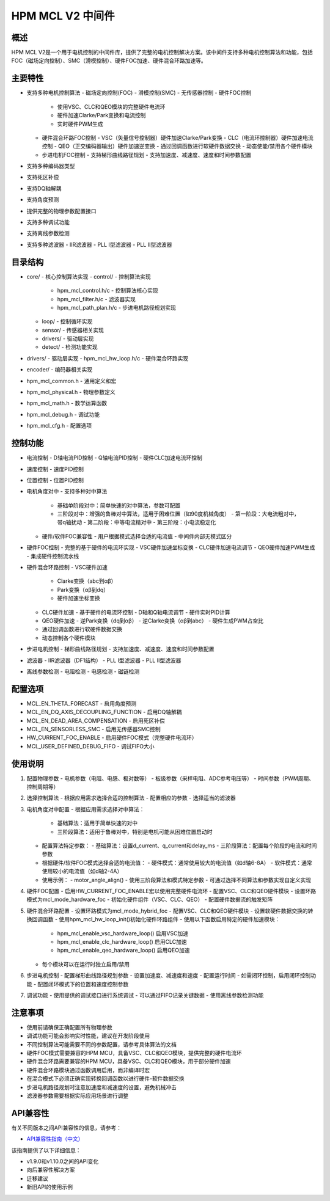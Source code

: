 HPM MCL V2 中间件
================

概述
----

HPM MCL V2是一个用于电机控制的中间件库，提供了完整的电机控制解决方案。该中间件支持多种电机控制算法和功能，包括FOC（磁场定向控制）、SMC（滑模控制）、硬件FOC加速、硬件混合环路加速等。

主要特性
--------

- 支持多种电机控制算法
  - 磁场定向控制(FOC)
  - 滑模控制(SMC)
  - 无传感器控制
  - 硬件FOC控制
    - 使用VSC、CLC和QEO模块的完整硬件电流环
    - 硬件加速Clarke/Park变换和电流控制
    - 实时硬件PWM生成
  - 硬件混合环路FOC控制
    - VSC（矢量信号控制器）硬件加速Clarke/Park变换
    - CLC（电流环控制器）硬件加速电流控制
    - QEO（正交编码器输出）硬件加速逆变换
    - 通过回调函数进行软硬件数据交换
    - 动态使能/禁用各个硬件模块
  - 步进电机FOC控制
    - 支持梯形曲线路径规划
    - 支持加速度、减速度、速度和时间参数配置
- 支持多种编码器类型
- 支持死区补偿
- 支持DQ轴解耦
- 支持角度预测
- 提供完整的物理参数配置接口
- 支持多种调试功能
- 支持离线参数检测
- 支持多种滤波器
  - IIR滤波器
  - PLL I型滤波器
  - PLL II型滤波器

目录结构
--------

- core/ - 核心控制算法实现
  - control/ - 控制算法实现
    - hpm_mcl_control.h/c - 控制算法核心实现
    - hpm_mcl_filter.h/c - 滤波器实现
    - hpm_mcl_path_plan.h/c - 步进电机路径规划实现
  - loop/ - 控制循环实现
  - sensor/ - 传感器相关实现
  - drivers/ - 驱动层实现
  - detect/ - 检测功能实现
- drivers/ - 驱动层实现
  - hpm_mcl_hw_loop.h/c - 硬件混合环路实现
- encoder/ - 编码器相关实现
- hpm_mcl_common.h - 通用定义和宏
- hpm_mcl_physical.h - 物理参数定义
- hpm_mcl_math.h - 数学运算函数
- hpm_mcl_debug.h - 调试功能
- hpm_mcl_cfg.h - 配置选项

控制功能
--------

- 电流控制
  - D轴电流PID控制
  - Q轴电流PID控制
  - 硬件CLC加速电流环控制
- 速度控制
  - 速度PID控制
- 位置控制
  - 位置PID控制
- 电机角度对中
  - 支持多种对中算法
    - 基础单阶段对中：简单快速的对中算法，参数可配置
    - 三阶段对中：增强的鲁棒对中算法，适用于困难位置（如90度机械角度）
      - 第一阶段：大电流粗对中，带q轴扰动
      - 第二阶段：中等电流精对中
      - 第三阶段：小电流稳定化
  - 硬件/软件FOC兼容性
    - 用户根据模式选择合适的电流值
    - 中间件内部无模式区分
- 硬件FOC控制
  - 完整的基于硬件的电流环实现
  - VSC硬件加速坐标变换
  - CLC硬件加速电流调节
  - QEO硬件加速PWM生成
  - 集成硬件控制流水线
- 硬件混合环路控制
  - VSC硬件加速
    - Clarke变换（abc到αβ）
    - Park变换（αβ到dq）
    - 硬件加速坐标变换
  - CLC硬件加速
    - 基于硬件的电流环控制
    - D轴和Q轴电流调节
    - 硬件实时PID计算
  - QEO硬件加速
    - 逆Park变换（dq到αβ）
    - 逆Clarke变换（αβ到abc）
    - 硬件生成PWM占空比
  - 通过回调函数进行软硬件数据交换
  - 动态控制各个硬件模块
- 步进电机控制
  - 梯形曲线路径规划
  - 支持加速度、减速度、速度和时间参数配置
- 滤波器
  - IIR滤波器（DF1结构）
  - PLL I型滤波器
  - PLL II型滤波器
- 离线参数检测
  - 电阻检测
  - 电感检测
  - 磁链检测

配置选项
--------

- MCL_EN_THETA_FORECAST - 启用角度预测
- MCL_EN_DQ_AXIS_DECOUPLING_FUNCTION - 启用DQ轴解耦
- MCL_EN_DEAD_AREA_COMPENSATION - 启用死区补偿
- MCL_EN_SENSORLESS_SMC - 启用无传感器SMC控制
- HW_CURRENT_FOC_ENABLE - 启用硬件FOC模式（完整硬件电流环）
- MCL_USER_DEFINED_DEBUG_FIFO - 调试FIFO大小

使用说明
--------

1. 配置物理参数
   - 电机参数（电阻、电感、极对数等）
   - 板级参数（采样电阻、ADC参考电压等）
   - 时间参数（PWM周期、控制周期等）

2. 选择控制算法
   - 根据应用需求选择合适的控制算法
   - 配置相应的参数
   - 选择适当的滤波器

3. 电机角度对中配置
   - 根据应用需求选择对中算法：
     - 基础算法：适用于简单快速的对中
     - 三阶段算法：适用于鲁棒对中，特别是电机可能从困难位置启动时
   - 配置算法特定参数：
     - 基础算法：设置d_current、q_current和delay_ms
     - 三阶段算法：配置每个阶段的电流和时间参数
   - 根据硬件/软件FOC模式选择合适的电流值：
     - 硬件模式：通常使用较大的电流值（如d轴6-8A）
     - 软件模式：通常使用较小的电流值（如d轴2-4A）
   - 使用示例：
     - motor_angle_align() - 使用三阶段算法和模式特定参数
     - 可通过选择不同算法和参数实现自定义实现

4. 硬件FOC配置
   - 启用HW_CURRENT_FOC_ENABLE宏以使用完整硬件电流环
   - 配置VSC、CLC和QEO硬件模块
   - 设置环路模式为mcl_mode_hardware_foc
   - 初始化硬件组件（VSC、CLC、QEO）
   - 配置硬件数据流的触发矩阵

5. 硬件混合环路配置
   - 设置环路模式为mcl_mode_hybrid_foc
   - 配置VSC、CLC和QEO硬件模块
   - 设置软硬件数据交换的转换回调函数
   - 使用hpm_mcl_hw_loop_init()初始化硬件环路组件
   - 使用以下函数启用特定的硬件加速模块：
     - hpm_mcl_enable_vsc_hardware_loop() 启用VSC加速
     - hpm_mcl_enable_clc_hardware_loop() 启用CLC加速
     - hpm_mcl_enable_qeo_hardware_loop() 启用QEO加速
   - 每个模块可以在运行时独立启用/禁用

6. 步进电机控制
   - 配置梯形曲线路径规划参数
   - 设置加速度、减速度和速度
   - 配置运行时间
   - 如需闭环控制，启用闭环控制功能
   - 配置闭环模式下的位置和速度控制参数

7. 调试功能
   - 使用提供的调试接口进行系统调试
   - 可以通过FIFO记录关键数据
   - 使用离线参数检测功能

注意事项
--------

- 使用前请确保正确配置所有物理参数
- 调试功能可能会影响实时性能，建议在开发阶段使用
- 不同控制算法可能需要不同的参数配置，请参考具体算法的文档
- 硬件FOC模式需要兼容的HPM MCU，具备VSC、CLC和QEO模块，提供完整的硬件电流环
- 硬件混合环路需要兼容的HPM MCU，具备VSC、CLC和QEO模块，用于部分硬件加速
- 硬件混合环路模块通过函数调用启用，而非编译时宏
- 在混合模式下必须正确实现转换回调函数以进行硬件-软件数据交换
- 步进电机路径规划时注意加速度和减速度的设置，避免机械冲击
- 滤波器参数需要根据实际应用场景进行调整

API兼容性
---------

有关不同版本之间API兼容性的信息，请参考：

- `API兼容性指南（中文） <API_COMPATIBILITY_GUIDE_zh.rst>`_

该指南提供了以下详细信息：

- v1.9.0和v1.10.0之间的API变化
- 向后兼容性解决方案
- 迁移建议
- 新旧API的使用示例
